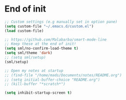 #+STARTUP: overview 
#+PROPERTY: header-args :comments yes :results silent

* End of init

#+BEGIN_SRC emacs-lisp
  ;; Custom settings (e.g manually set in option pane)
  (setq custom-file "~/.emacs.d/custom.el")
  (load custom-file)

  ;; https://github.com/Malabarba/smart-mode-line
  ;; Keep these at the end of init!
  (setq sml/no-confirm-load-theme t)
  (setq sml/theme 'dark)
  ;; (setq sml/setup)
  (sml/setup)

  ;; Open my notes at startup
  ;; (find-file "/home/mads/Documents/notes/README.org")
  ;; (setq initial-buffer-choice "README.org")
  ;; (kill-buffer "*scratch*")

  (setq inhibit-startup-screen t)
#+END_SRC
